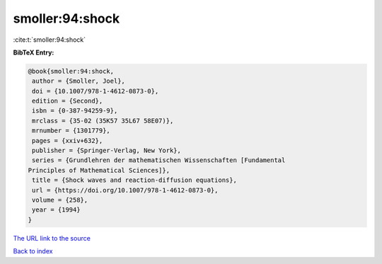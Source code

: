 smoller:94:shock
================

:cite:t:`smoller:94:shock`

**BibTeX Entry:**

.. code-block:: bibtex

   @book{smoller:94:shock,
    author = {Smoller, Joel},
    doi = {10.1007/978-1-4612-0873-0},
    edition = {Second},
    isbn = {0-387-94259-9},
    mrclass = {35-02 (35K57 35L67 58E07)},
    mrnumber = {1301779},
    pages = {xxiv+632},
    publisher = {Springer-Verlag, New York},
    series = {Grundlehren der mathematischen Wissenschaften [Fundamental
   Principles of Mathematical Sciences]},
    title = {Shock waves and reaction-diffusion equations},
    url = {https://doi.org/10.1007/978-1-4612-0873-0},
    volume = {258},
    year = {1994}
   }

`The URL link to the source <ttps://doi.org/10.1007/978-1-4612-0873-0}>`__


`Back to index <../By-Cite-Keys.html>`__
